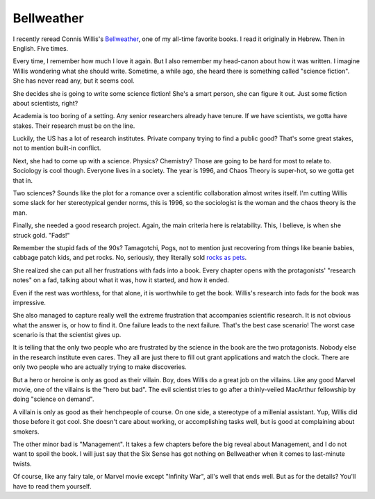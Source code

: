 Bellweather
===========

I recently reread
Connis Willis's
Bellweather_,
one of my all-time favorite books.
I read it originally in Hebrew.
Then in English.
Five times.

.. _Bellweather: https://openlibrary.org/books/OL802205M/Bellwether

Every time,
I remember how much I love it again.
But I also remember my head-canon about how it was written.
I imagine Willis wondering what she should write.
Sometime,
a while ago,
she heard there is something called
"science fiction".
She has never read any,
but it seems cool.

She decides she is going to write some science fiction!
She's a smart person,
she can figure it out.
Just some fiction about scientists,
right?

Academia is too boring of a setting.
Any senior researchers already have tenure.
If we have scientists,
we gotta have stakes.
Their research must be on the line.

Luckily,
the US has a lot of research institutes.
Private company trying to find a public good?
That's some great stakes,
not to mention built-in conflict.

Next,
she had to come up with a science.
Physics?
Chemistry?
Those are going to be hard for most to relate to.
Sociology is cool though.
Everyone lives in a society.
The year is 1996,
and Chaos Theory is super-hot,
so we gotta get that in.

Two sciences?
Sounds like the plot for a romance over a scientific
collaboration almost writes itself.
I'm cutting Willis some slack for her stereotypical gender norms,
this is 1996,
so the sociologist is the woman
and the chaos theory is the man.

Finally,
she needed a good research project.
Again,
the main criteria here is relatability.
This,
I believe,
is when she struck gold.
"Fads!"

Remember the stupid fads of the 90s?
Tamagotchi,
Pogs,
not to mention just recovering from
things like
beanie babies,
cabbage patch kids,
and pet rocks.
No,
seriously,
they literally sold
`rocks as pets`_.

.. _rocks as pets: https://en.wikipedia.org/wiki/Pet_Rock

She realized she can put all her frustrations with fads
into a book.
Every chapter opens with the protagonists'
"research notes"
on a fad,
talking about what it was,
how it started,
and how it ended.

Even if the rest was worthless,
for that alone,
it is worthwhile to get the book.
Willis's research into fads for the book
was impressive.

She also managed to capture really well the
extreme frustration
that accompanies scientific research.
It is not obvious what the answer is,
or how to find it.
One failure leads to the next failure.
That's the best case scenario!
The worst case scenario is that
the scientist gives up.

It is telling that the only two people who are
frustrated by the science in the book
are the two protagonists.
Nobody else in the research institute
even cares.
They all are just there to fill out grant applications
and watch the clock.
There are only two people who are actually trying to make
discoveries.

But a hero or heroine is only as good as their villain.
Boy, does Willis do a great job on the villains.
Like any good Marvel movie,
one of the villains is the
"hero but bad".
The evil scientist tries to go after a thinly-veiled
MacArthur fellowship
by doing "science on demand".

A villain is only as good as their henchpeople of course.
On one side,
a stereotype of a millenial assistant.
Yup,
Willis did those before it got cool.
She doesn't care about working,
or accomplishing tasks well,
but is good at complaining about smokers.

The other minor bad is "Management".
It takes a few chapters before the big reveal
about Management,
and I do not want to spoil the book.
I will just say that the Six Sense has got nothing
on
Bellweather when it comes to last-minute twists.

Of course,
like any fairy tale,
or Marvel movie except "Infinity War",
all's well that ends well.
But as for the details?
You'll have to read them yourself.
